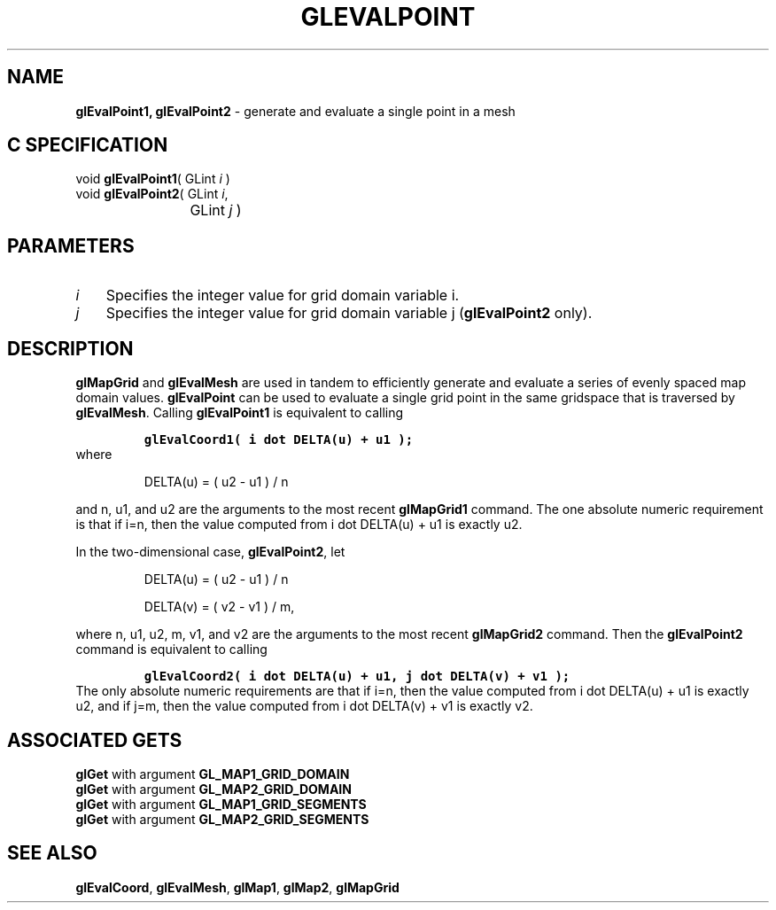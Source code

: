 '\" e  
'\"macro stdmacro
.ds Vn Version 1.2
.ds Dt 24 September 1999
.ds Re Release 1.2.1
.ds Dp May 22 14:45
.ds Dm 0 May 22 14:
.ds Xs 57169     5
.TH GLEVALPOINT 3G
.SH NAME
.B "glEvalPoint1, glEvalPoint2
\- generate and evaluate a single point in a mesh

.SH C SPECIFICATION
void \f3glEvalPoint1\fP(
GLint \fIi\fP )
.nf
.fi
void \f3glEvalPoint2\fP(
GLint \fIi\fP,
.nf
.ta \w'\f3void \fPglEvalPoint2( 'u
	GLint \fIj\fP )
.fi

.SH PARAMETERS
.TP \w'\f2i\fP\ \ 'u 
\f2i\fP
Specifies the integer value for grid domain variable i.
.TP
\f2j\fP
Specifies the integer value for grid domain variable j
(\%\f3glEvalPoint2\fP only).
.SH DESCRIPTION
\%\f3glMapGrid\fP and \%\f3glEvalMesh\fP are used in tandem to efficiently
generate and evaluate a series of evenly spaced map domain values.
\%\f3glEvalPoint\fP can be used to evaluate a single grid point in the same gridspace
that is traversed by \%\f3glEvalMesh\fP.
Calling \%\f3glEvalPoint1\fP is equivalent to calling
.nf
.IP
\f7
glEvalCoord1( i dot DELTA(u) + u1 );
\fP
.RE
.fi
where
.sp
.in
DELTA(u) = ( u2 - u1 ) / n
.in 0
.sp
.P
and n, u1, and u2
are the arguments to the most recent \%\f3glMapGrid1\fP command.
The one absolute numeric requirement is that if i=n,
then the value computed from 
i dot DELTA(u) + u1 is exactly u2.
.P
In the two-dimensional case, \%\f3glEvalPoint2\fP, let 
.nf
.IP
DELTA(u) = ( u2 - u1 ) / n
.sp
DELTA(v) = ( v2 - v1 ) / m,
.RE
.fi
.P
where n, u1, u2, m, v1, and v2
are the arguments to the most recent \%\f3glMapGrid2\fP command.
Then the \%\f3glEvalPoint2\fP command is equivalent to calling
.nf
.IP
\f7
glEvalCoord2( i dot DELTA(u) + u1, j dot DELTA(v) + v1 );
\fP
.RE
.fi
The only absolute numeric requirements are that if i=n,
then the value computed from
i dot DELTA(u) + u1 is exactly u2,
and if j=m, then the value computed from 
i dot DELTA(v) + v1 is exactly v2.
.SH ASSOCIATED GETS
\%\f3glGet\fP with argument \%\f3GL_MAP1_GRID_DOMAIN\fP
.br
\%\f3glGet\fP with argument \%\f3GL_MAP2_GRID_DOMAIN\fP
.br
\%\f3glGet\fP with argument \%\f3GL_MAP1_GRID_SEGMENTS\fP
.br
\%\f3glGet\fP with argument \%\f3GL_MAP2_GRID_SEGMENTS\fP
.SH SEE ALSO
\%\f3glEvalCoord\fP,
\%\f3glEvalMesh\fP,
\%\f3glMap1\fP,
\%\f3glMap2\fP,
\%\f3glMapGrid\fP

